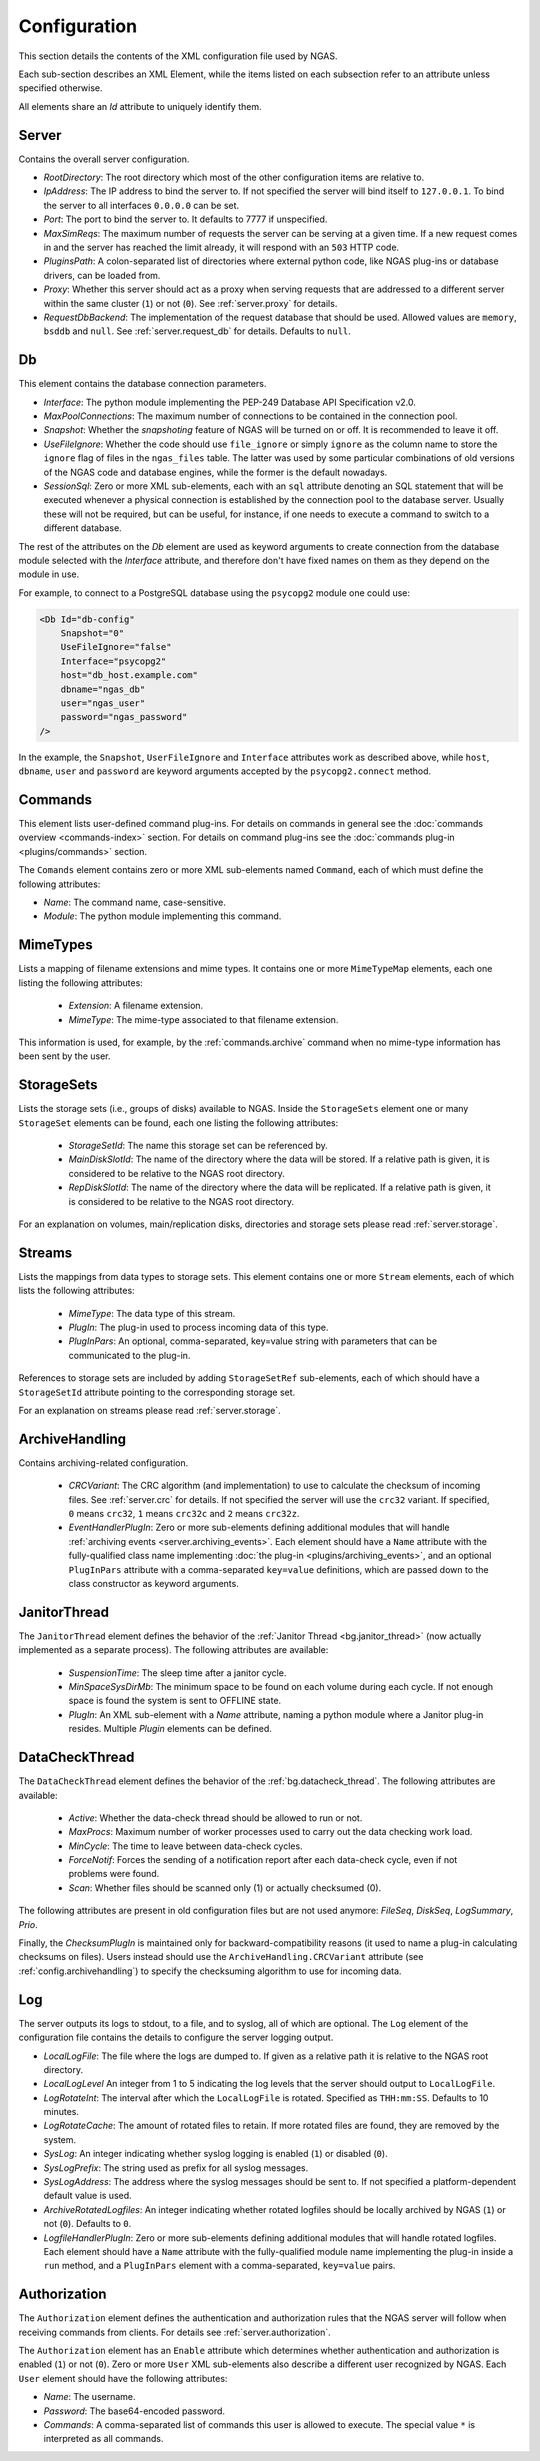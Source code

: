 Configuration
=============

This section details the contents of the XML configuration file used by NGAS.

Each sub-section describes an XML Element,
while the items listed on each subsection refer to an attribute
unless specified otherwise.

All elements share an *Id* attribute to uniquely identify them.

.. _config.server:

Server
------

Contains the overall server configuration.

* *RootDirectory*: The root directory which most of the other configuration
  items are relative to.
* *IpAddress*: The IP address to bind the server to. If not specified the server
  will bind itself to ``127.0.0.1``. To bind the server to all interfaces
  ``0.0.0.0`` can be set.
* *Port*: The port to bind the server to. It defaults to 7777 if unspecified.
* *MaxSimReqs*: The maximum number of requests the server can be serving
  at a given time. If a new request comes in and the server has reached
  the limit already, it will respond with an ``503`` HTTP code.
* *PluginsPath*: A colon-separated list of directories
  where external python code, like NGAS plug-ins or database drivers,
  can be loaded from.
* *Proxy*: Whether this server should act as a proxy when serving requests that
  are addressed to a different server within the same cluster (``1``)
  or not (``0``).
  See :ref:`server.proxy` for details.
* *RequestDbBackend*: The implementation of the request database
  that should be used.
  Allowed values are ``memory``, ``bsddb`` and ``null``.
  See :ref:`server.request_db` for details.
  Defaults to ``null``.

.. _config.db:

Db
--

This element contains the database connection parameters.

* *Interface*:
  The python module implementing the PEP-249
  Database API Specification v2.0.
* *MaxPoolConnections*:
  The maximum number of connections to be contained in the connection pool.
* *Snapshot*:
  Whether the *snapshoting* feature of NGAS will be turned on or off.
  It is recommended to leave it off.
* *UseFileIgnore*:
  Whether the code should use ``file_ignore`` or simply ``ignore``
  as the column name to store the ``ignore`` flag of files
  in the ``ngas_files`` table.
  The latter was used by some particular combinations
  of old versions of the NGAS code and database engines,
  while the former is the default nowadays.
* *SessionSql*:
  Zero or more XML sub-elements,
  each with an ``sql`` attribute denoting
  an SQL statement that will be executed whenever
  a physical connection is established
  by the connection pool to the database server.
  Usually these will not be required,
  but can be useful, for instance,
  if one needs to execute a command
  to switch to a different database.

The rest of the attributes on the *Db* element
are used as keyword arguments to create connection
from the database module
selected with the *Interface* attribute,
and therefore don't have fixed names on them
as they depend on the module in use.

For example, to connect to a PostgreSQL database
using the ``psycopg2`` module
one could use:

.. code:: xml

   <Db Id="db-config"
       Snapshot="0"
       UseFileIgnore="false"
       Interface="psycopg2"
       host="db_host.example.com"
       dbname="ngas_db"
       user="ngas_user"
       password="ngas_password"
   />

In the example,
the ``Snapshot``, ``UserFileIgnore`` and ``Interface`` attributes
work as described above,
while ``host``, ``dbname``, ``user`` and ``password``
are keyword arguments accepted by the ``psycopg2.connect`` method.


.. _config.commands:

Commands
--------

This element lists user-defined command plug-ins.
For details on commands in general
see the :doc:`commands overview <commands-index>` section.
For details on command plug-ins
see the :doc:`commands plug-in <plugins/commands>` section.

The ``Comands`` element contains zero or more
XML sub-elements named ``Command``,
each of which must define the following attributes:

* *Name*: The command name, case-sensitive.
* *Module*: The python module implementing this command.

.. _config.mime_types:

MimeTypes
---------

Lists a mapping of filename extensions and mime types.
It contains one or more ``MimeTypeMap`` elements,
each one listing the following attributes:

 * *Extension*: A filename extension.
 * *MimeType*: The mime-type associated to that filename extension.

This information is used, for example,
by the :ref:`commands.archive` command
when no mime-type information has been sent by the user.

.. _config.storage_sets:

StorageSets
-----------

Lists the storage sets (i.e., groups of disks) available to NGAS.
Inside the ``StorageSets`` element one or many ``StorageSet`` elements
can be found, each one listing the following attributes:

 * *StorageSetId*: The name this storage set can be referenced by.
 * *MainDiskSlotId*: The name of the directory where the data will be stored.
   If a relative path is given, it is considered to be relative to the NGAS
   root directory.
 * *RepDiskSlotId*: The name of the directory where the data will be replicated.
   If a relative path is given, it is considered to be relative to the NGAS
   root directory.

For an explanation on volumes, main/replication disks,
directories and storage sets
please read :ref:`server.storage`.

.. _config.streams:

Streams
-------

Lists the mappings from data types to storage sets.
This element contains one or more ``Stream`` elements,
each of which lists the following attributes:

 * *MimeType*: The data type of this stream.
 * *PlugIn*: The plug-in used to process incoming data of this type.
 * *PlugInPars*: An optional, comma-separated, key=value string
   with parameters that can be communicated to the plug-in.

References to storage sets are included by adding ``StorageSetRef``
sub-elements, each of which should have a ``StorageSetId`` attribute
pointing to the corresponding storage set.

For an explanation on streams please read :ref:`server.storage`.

.. _config.archivehandling:

ArchiveHandling
---------------

Contains archiving-related configuration.

 * *CRCVariant*: The CRC algorithm (and implementation) to use
   to calculate the checksum of incoming files.
   See :ref:`server.crc` for details.
   If not specified the server will use the ``crc32`` variant. If specified,
   ``0`` means ``crc32``, ``1`` means ``crc32c`` and ``2`` means ``crc32z``.
 * *EventHandlerPlugIn*: Zero or more sub-elements defining additional modules
   that will handle :ref:`archiving events <server.archiving_events>`.
   Each element should have a ``Name`` attribute with the fully-qualified
   class name implementing :doc:`the plug-in <plugins/archiving_events>`,
   and an optional ``PlugInPars`` attribute
   with a comma-separated ``key=value`` definitions,
   which are passed down to the class constructor as keyword arguments.


.. _config.janthread:

JanitorThread
-------------

The ``JanitorThread`` element defines the behavior
of the :ref:`Janitor Thread <bg.janitor_thread>`
(now actually implemented as a separate process).
The following attributes are available:

 * *SuspensionTime*: The sleep time after a janitor cycle.
 * *MinSpaceSysDirMb*: The minimum space to be found on each volume during each
   cycle. If not enough space is found the system is sent to OFFLINE state.
 * *PlugIn*: An XML sub-element with a *Name* attribute, naming a python module
   where a Janitor plug-in resides. Multiple *Plugin* elements can be defined.

.. _config.datacheck_thread:

DataCheckThread
---------------

The ``DataCheckThread`` element defines the behavior
of the :ref:`bg.datacheck_thread`.
The following attributes are available:

 * *Active*: Whether the data-check thread should be allowed to run or not.
 * *MaxProcs*: Maximum number of worker processes used to carry out the data
   checking work load.
 * *MinCycle*: The time to leave between data-check cycles.
 * *ForceNotif*: Forces the sending of a notification report after each
   data-check cycle, even if not problems were found.
 * *Scan*: Whether files should be scanned only (1) or actually checksumed (0).

The following attributes are present in old configuration files
but are not used anymore: *FileSeq*, *DiskSeq*, *LogSummary*, *Prio*.

Finally, the *ChecksumPlugIn* is maintained only for backward-compatibility reasons
(it used to name a plug-in calculating checksums on files).
Users instead should use the ``ArchiveHandling.CRCVariant`` attribute
(see :ref:`config.archivehandling`)
to specify the checksuming algorithm to use for incoming data.

.. _config.log:

Log
---

The server outputs its logs to stdout, to a file, and to syslog,
all of which are optional.
The ``Log`` element of the configuration file
contains the details to configure the server logging output.

* *LocalLogFile*: The file where the logs are dumped to. If given as a
  relative path it is relative to the NGAS root directory.
* *LocalLogLevel* An integer from 1 to 5 indicating the log levels that the server
  should output to ``LocalLogFile``.
* *LogRotateInt*: The interval after which the ``LocalLogFile`` is rotated.
  Specified as ``THH:mm:SS``. Defaults to 10 minutes.
* *LogRotateCache*: The amount of rotated files to retain. If more rotated files
  are found, they are removed by the system.
* *SysLog*: An integer indicating whether syslog logging is enabled
  (``1``) or disabled (``0``).
* *SysLogPrefix*: The string used as prefix for all syslog messages.
* *SysLogAddress*: The address where the syslog messages should be sent to.
  If not specified a platform-dependent default value is used.
* *ArchiveRotatedLogfiles*: An integer indicating whether rotated logfiles
  should be locally archived by NGAS (``1``) or not (``0``). Defaults to ``0``.
* *LogfileHandlerPlugIn*: Zero or more sub-elements defining additional modules
  that will handle rotated logfiles. Each element should have a ``Name``
  attribute with the fully-qualified module name implementing the plug-in inside
  a ``run`` method, and a ``PlugInPars`` element with a comma-separated,
  ``key=value`` pairs.

.. _config.authorization:

Authorization
-------------

The ``Authorization`` element defines the authentication and authorization rules
that the NGAS server will follow when receiving commands from clients.
For details see :ref:`server.authorization`.

The ``Authorization`` element has an ``Enable`` attribute
which determines whether authentication and authorization
is enabled (``1``) or not (``0``).
Zero or more ``User`` XML sub-elements
also describe a different user recognized by NGAS.
Each ``User`` element should have the following attributes:

* *Name*: The username.
* *Password*: The base64-encoded password.
* *Commands*: A comma-separated list of commands this user is allowed to
  execute. The special value ``*`` is interpreted as all commands.
